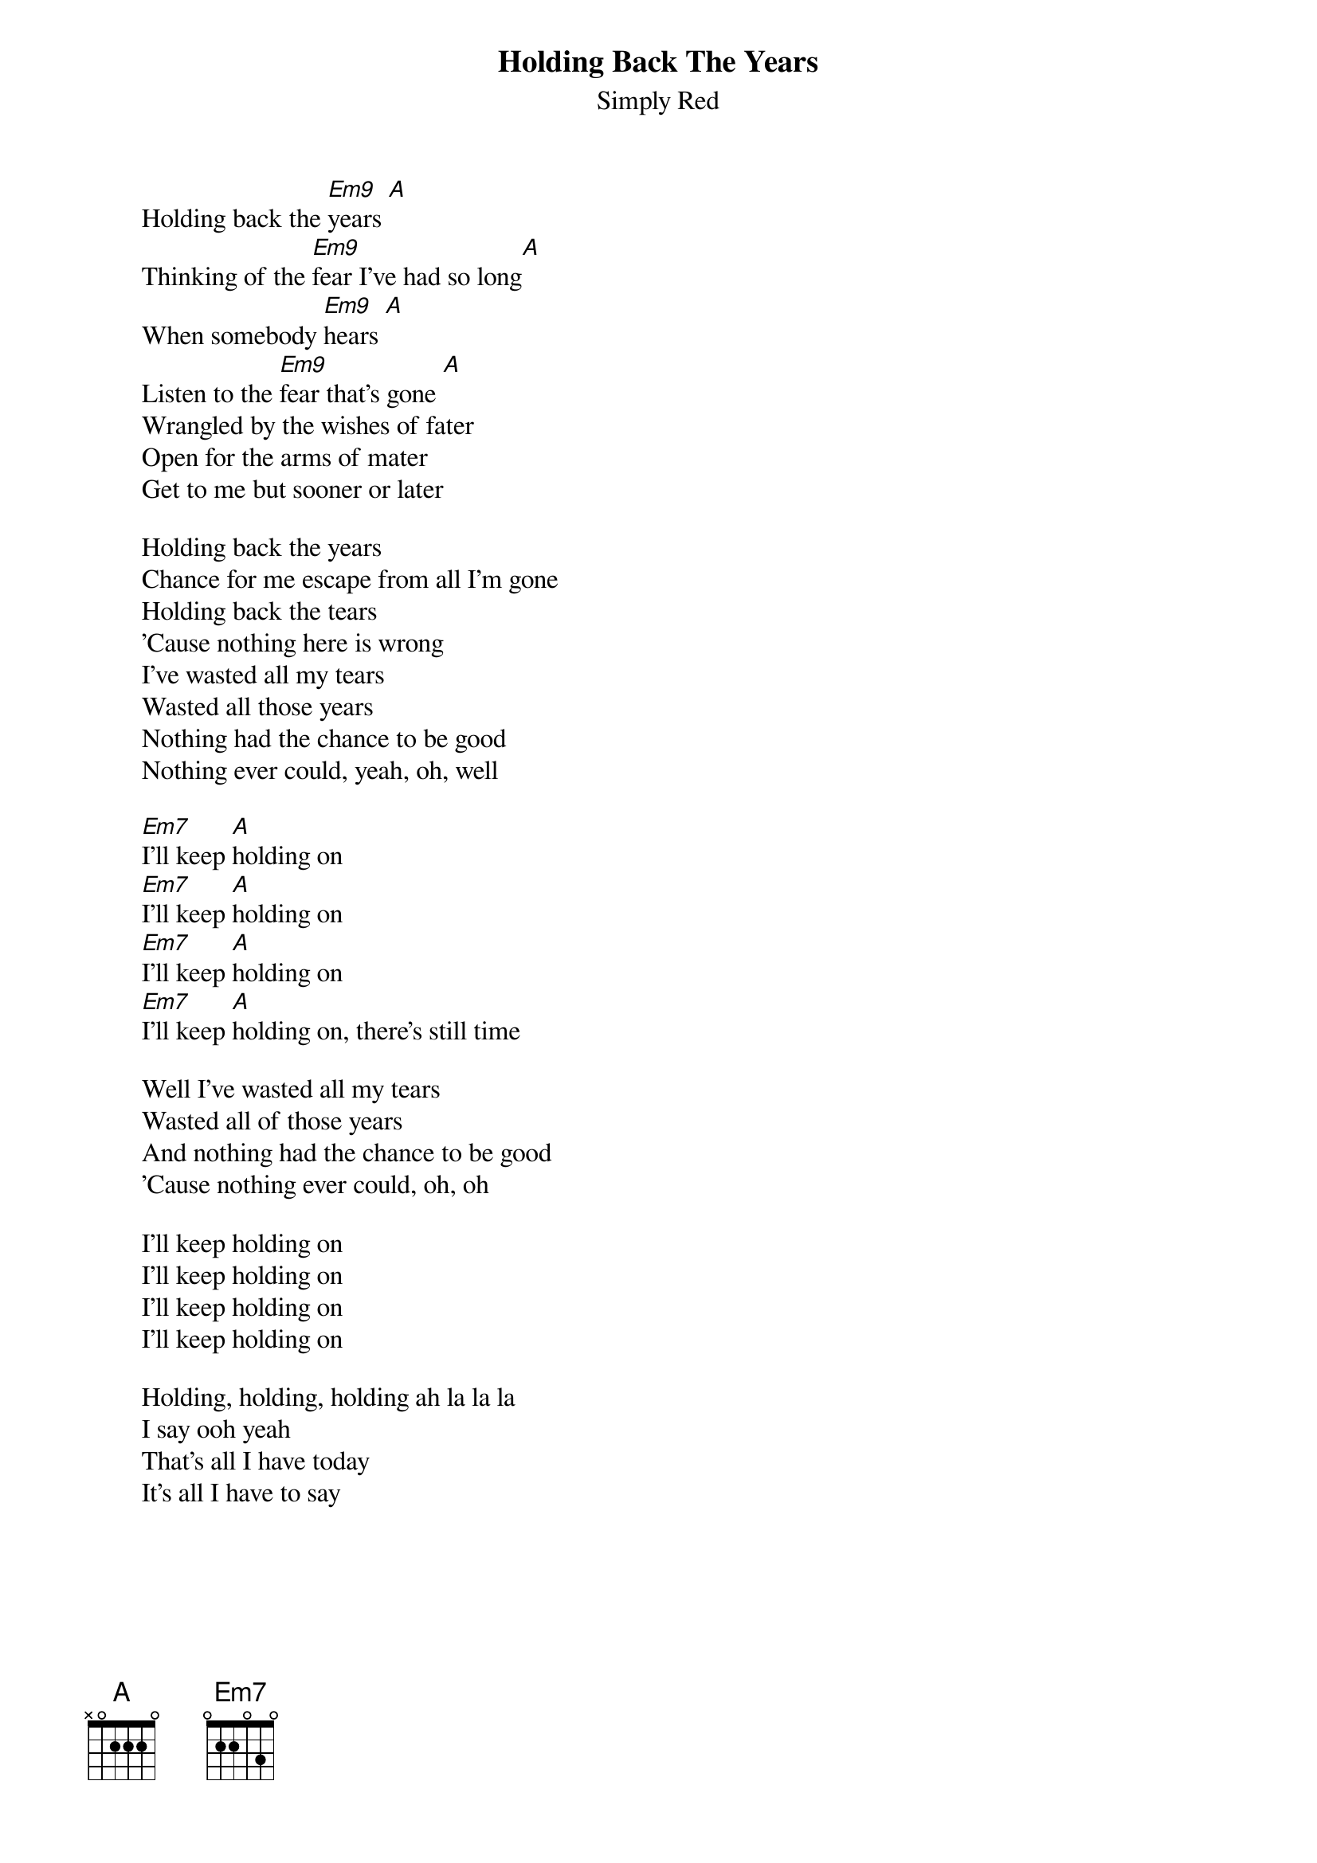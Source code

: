{t:Holding Back The Years}
{st:Simply Red}

        Holding back the [Em9]years [A]
        Thinking of the [Em9]fear I've had so long[A]
        When somebody [Em9]hears [A]
        Listen to the [Em9]fear that's gone [A]
        Wrangled by the wishes of fater
        Open for the arms of mater
        Get to me but sooner or later
        
        Holding back the years
        Chance for me escape from all I'm gone
        Holding back the tears
        'Cause nothing here is wrong
        I've wasted all my tears
        Wasted all those years
        Nothing had the chance to be good
        Nothing ever could, yeah, oh, well
        
        [Em7]I'll keep [A]holding on
        [Em7]I'll keep [A]holding on
        [Em7]I'll keep [A]holding on
        [Em7]I'll keep [A]holding on, there's still time
        
        Well I've wasted all my tears
        Wasted all of those years
        And nothing had the chance to be good
        'Cause nothing ever could, oh, oh
        
        I'll keep holding on
        I'll keep holding on
        I'll keep holding on
        I'll keep holding on

        Holding, holding, holding ah la la la
        I say ooh yeah
        That's all I have today
        It's all I have to say
